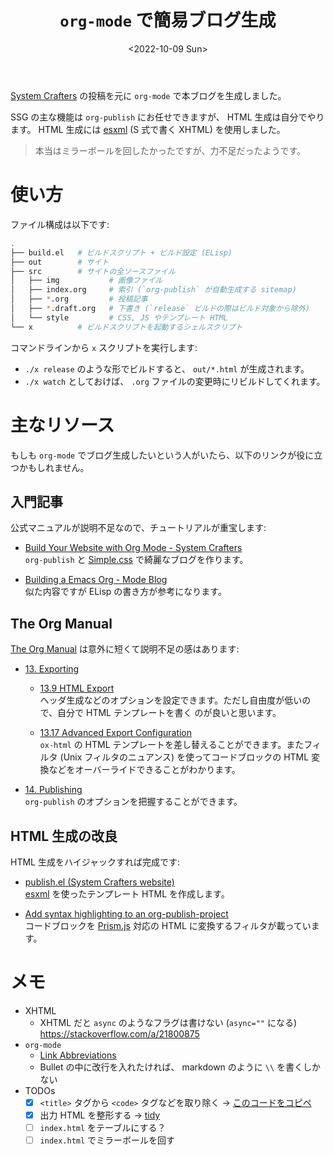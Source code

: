 #+TITLE: =org-mode= で簡易ブログ生成
#+DATE: <2022-10-09 Sun>
#+FILETAGS: :blog:emacs:org_mode:

[[https://systemcrafters.cc/][System Crafters]] の投稿を元に =org-mode= で本ブログを生成しました。

SSG の主な機能は =org-publish= にお任せできますが、 HTML 生成は自分でやります。 HTML 生成には [[https://github.com/tali713/esxml][esxml]] (S
式で書く XHTML) を使用しました。

#+BEGIN_QUOTE
本当はミラーボールを回したかったですが、力不足だったようです。
#+END_QUOTE

* 使い方

ファイル構成は以下です:

#+BEGIN_SRC sh
.
├── build.el   # ビルドスクリプト + ビルド設定 (ELisp)
├── out        # サイト
├── src        # サイトの全ソースファイル
│   ├── img           # 画像ファイル
│   ├── index.org     # 索引 (`org-publish` が自動生成する sitemap)
│   ├── *.org         # 投稿記事
│   ├── *.draft.org   # 下書き (`release` ビルドの際はビルド対象から除外)
│   └── style         # CSS, JS やテンプレート HTML
└── x          # ビルドスクリプトを起動するシェルスクリプト
#+END_SRC

コマンドラインから =x= スクリプトを実行します:

- =./x release= のような形でビルドすると、 =out/*.html= が生成されます。
- =./x watch= としておけば、 =.org= ファイルの変更時にリビルドしてくれます。

* 主なリソース

もしも =org-mode= でブログ生成したいという人がいたら、以下のリンクが役に立つかもしれません。

** 入門記事

公式マニュアルが説明不足なので、チュートリアルが重宝します:

- [[https://systemcrafters.net/publishing-websites-with-org-mode/building-the-site/][Build Your Website with Org Mode - System Crafters]]\\
  =org-publish= と [[https://simplecss.org][Simple.css]] で綺麗なブログを作ります。

- [[https://taingram.org/blog/org-mode-blog.html][Building a Emacs Org - Mode Blog]]\\
  似た内容ですが ELisp の書き方が参考になります。

** The Org Manual

[[https://orgmode.org/org.html][The Org Manual]] は意外に短くて説明不足の感はあります:

- [[https://orgmode.org/manual/Exporting.html][13. Exporting]]

  - [[https://orgmode.org/manual/Exporting.html][13.9 HTML Export]]\\
    ヘッダ生成などのオプションを設定できます。ただし自由度が低いので、自分で HTML テンプレートを書く
    のが良いと思います。

  - [[https://orgmode.org/manual/Advanced-Export-Configuration.html][13.17 Advanced Export Configuration]]\\
    =ox-html= の HTML テンプレートを差し替えることができます。またフィルタ (Unix フィルタのニュアンス)
    を使ってコードブロックの HTML 変換などをオーバーライドできることがわかります。

- [[https://orgmode.org/manual/Publishing.html][14. Publishing]]\\
  =org-publish= のオプションを把握することができます。

** HTML 生成の改良

HTML 生成をハイジャックすれば完成です:

- [[https://github.com/SystemCrafters/systemcrafters.github.io/blob/master/publish.el][publish.el (System Crafters website)]]\\
 [[https://github.com/tali713/esxml][esxml]] を使ったテンプレート HTML を作成します。

- [[https://www.roygbyte.com/add_syntax_highlighting_to_an_org_publish_project.html][Add syntax highlighting to an org-publish-project]]\\
  コードブロックを [[https://prismjs.com][Prism.js]] 対応の HTML に変換するフィルタが載っています。

* メモ

- XHTML
  - XHTML だと =async= のようなフラグは書けない (~async=""~ になる)\\
    https://stackoverflow.com/a/21800875

- =org-mode=
  - [[https://orgmode.org/manual/Link-Abbreviations.html][Link Abbreviations]]
  - Bullet の中に改行を入れたければ、 markdown のように =\\= を書くしかない

- TODOs
  - [X] =<title>= タグから =<code>= タグなどを取り除く → [[https://gnu.support/gnu-emacs/emacs-lisp/Emacs-Lisp-strip-html-by-Sacha-Chua-remove-those-tags.html][このコードをコピペ]]
  - [X] 出力 HTML を整形する → [[http://www.html-tidy.org/][tidy]]
  - [ ] =index.html= をテーブルにする？
  - [ ] =index.html= でミラーボールを回す

